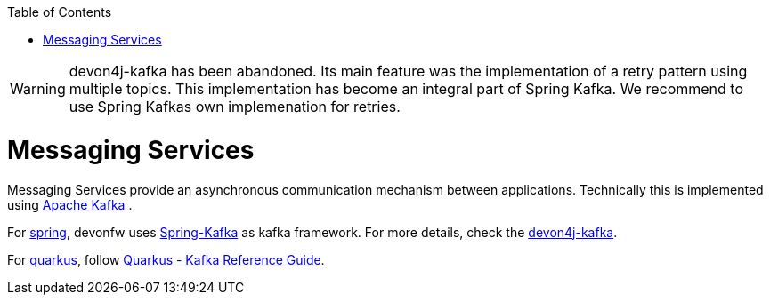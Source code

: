 :toc: macro
toc::[]

WARNING: devon4j-kafka has been abandoned. Its main feature was the implementation of a retry pattern using multiple topics. This implementation has become an integral part of Spring Kafka. We recommend to use Spring Kafkas own implemenation for retries. 

= Messaging Services

Messaging Services provide an asynchronous communication mechanism between applications. Technically this is implemented using http://kafka.apache.org/documentation.html[Apache Kafka] .

For link:spring[spring], devonfw uses link:https://spring.io/projects/spring-kafka[Spring-Kafka] as kafka framework.
For more details, check the link:spring/guide-kafka-spring[devon4j-kafka].

For link:quarkus[quarkus], follow https://quarkus.io/guides/kafka[Quarkus - Kafka Reference Guide].
